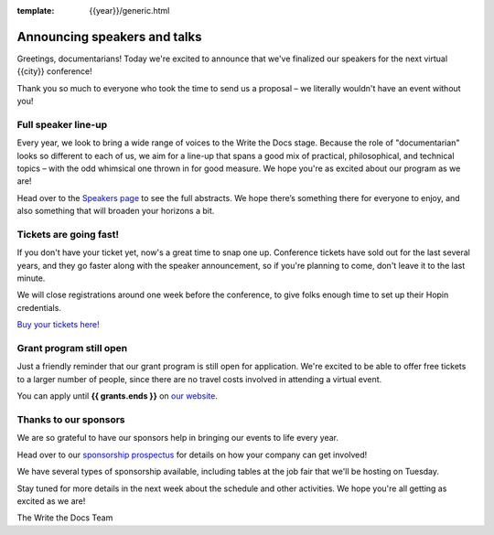 :template: {{year}}/generic.html

.. post:: June 06, 2024
   :tags: atlantic-2024, speakers, tickets, shirts

Announcing speakers and talks
=============================

Greetings, documentarians! Today we're excited to announce that we've finalized our speakers for the next virtual {{city}} conference!

Thank you so much to everyone who took the time to send us a proposal – we literally wouldn't have an event without you!

Full speaker line-up
--------------------

Every year, we look to bring a wide range of voices to the Write the Docs stage. 
Because the role of "documentarian" looks so different to each of us, we aim for a line-up that spans a good mix of practical, philosophical, and technical topics – with the odd whimsical one thrown in for good measure.
We hope you're as excited about our program as we are!

.. datatemplate::
   :source: /_data/{{shortcode}}-{{year}}-sessions.yaml
   :template: {{year}}/speakers-simple-list.rst

Head over to the `Speakers page <https://www.writethedocs.org/conf/{{shortcode}}/{{year}}/speakers/>`_ to see the full abstracts.
We hope there’s something there for everyone to enjoy, and also something that will broaden your horizons a bit.

Tickets are going fast!
-----------------------

If you don't have your ticket yet, now's a great time to snap one up. Conference tickets have sold out for the last several years, and they go faster along with the speaker announcement, so if you're planning to come, don't leave it to the last minute.

We will close registrations around one week before the conference, to give folks enough time to set up their Hopin credentials.

`Buy your tickets here! <https://www.writethedocs.org/conf/{{shortcode}}/{{year}}/tickets/>`_

Grant program still open
------------------------

Just a friendly reminder that our grant program is still open for application. 
We're excited to be able to offer free tickets to a larger number of people, since there are no travel costs involved in attending a virtual event.

You can apply until **{{ grants.ends }}** on `our website <https://www.writethedocs.org/conf/{{shortcode}}/{{year}}/opportunity-grants/>`_.

Thanks to our sponsors
----------------------

We are so grateful to have our sponsors help in bringing our events to life every year.

Head over to our `sponsorship prospectus <https://www.writethedocs.org/conf/{{shortcode}}/{{year}}/sponsors/prospectus/>`_ for details on how your company can get involved!

We have several types of sponsorship available, including tables at the job fair that we'll be hosting on Tuesday.

Stay tuned for more details in the next week about the schedule and other activities.
We hope you're all getting as excited as we are! 

The Write the Docs Team
